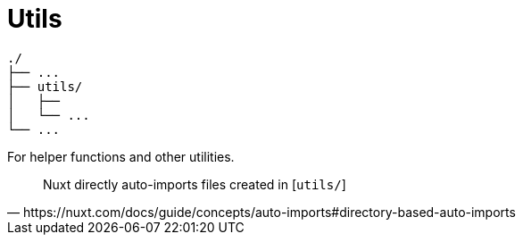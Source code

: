 = Utils

....
./
├── ...
├── utils/
│   ├── 
│   └── ...
└── ...
....

For helper functions and other utilities.

[,https://nuxt.com/docs/guide/concepts/auto-imports#directory-based-auto-imports]
____
Nuxt directly auto-imports files created in [`utils/`]
____